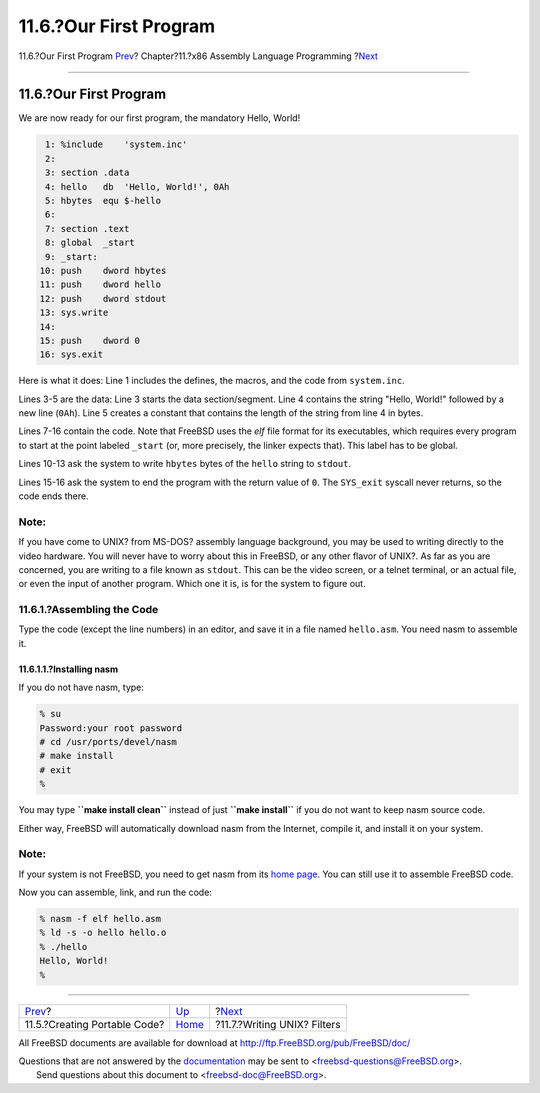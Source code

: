 =======================
11.6.?Our First Program
=======================

.. raw:: html

   <div class="navheader">

11.6.?Our First Program
`Prev <x86-portable-code.html>`__?
Chapter?11.?x86 Assembly Language Programming
?\ `Next <x86-unix-filters.html>`__

--------------

.. raw:: html

   </div>

.. raw:: html

   <div class="sect1">

.. raw:: html

   <div class="titlepage" xmlns="">

.. raw:: html

   <div>

.. raw:: html

   <div>

11.6.?Our First Program
-----------------------

.. raw:: html

   </div>

.. raw:: html

   </div>

.. raw:: html

   </div>

We are now ready for our first program, the mandatory Hello, World!

.. code:: programlisting

     1: %include    'system.inc'
     2:
     3: section .data
     4: hello   db  'Hello, World!', 0Ah
     5: hbytes  equ $-hello
     6:
     7: section .text
     8: global  _start
     9: _start:
    10: push    dword hbytes
    11: push    dword hello
    12: push    dword stdout
    13: sys.write
    14:
    15: push    dword 0
    16: sys.exit

Here is what it does: Line 1 includes the defines, the macros, and the
code from ``system.inc``.

Lines 3-5 are the data: Line 3 starts the data section/segment. Line 4
contains the string "Hello, World!" followed by a new line (``0Ah``).
Line 5 creates a constant that contains the length of the string from
line 4 in bytes.

Lines 7-16 contain the code. Note that FreeBSD uses the *elf* file
format for its executables, which requires every program to start at the
point labeled ``_start`` (or, more precisely, the linker expects that).
This label has to be global.

Lines 10-13 ask the system to write ``hbytes`` bytes of the ``hello``
string to ``stdout``.

Lines 15-16 ask the system to end the program with the return value of
``0``. The ``SYS_exit`` syscall never returns, so the code ends there.

.. raw:: html

   <div class="note" xmlns="">

Note:
~~~~~

If you have come to UNIX? from MS-DOS? assembly language background, you
may be used to writing directly to the video hardware. You will never
have to worry about this in FreeBSD, or any other flavor of UNIX?. As
far as you are concerned, you are writing to a file known as ``stdout``.
This can be the video screen, or a telnet terminal, or an actual file,
or even the input of another program. Which one it is, is for the system
to figure out.

.. raw:: html

   </div>

.. raw:: html

   <div class="sect2">

.. raw:: html

   <div class="titlepage" xmlns="">

.. raw:: html

   <div>

.. raw:: html

   <div>

11.6.1.?Assembling the Code
~~~~~~~~~~~~~~~~~~~~~~~~~~~

.. raw:: html

   </div>

.. raw:: html

   </div>

.. raw:: html

   </div>

Type the code (except the line numbers) in an editor, and save it in a
file named ``hello.asm``. You need nasm to assemble it.

.. raw:: html

   <div class="sect3">

.. raw:: html

   <div class="titlepage" xmlns="">

.. raw:: html

   <div>

.. raw:: html

   <div>

11.6.1.1.?Installing nasm
^^^^^^^^^^^^^^^^^^^^^^^^^

.. raw:: html

   </div>

.. raw:: html

   </div>

.. raw:: html

   </div>

If you do not have nasm, type:

.. code:: screen

    % su
    Password:your root password
    # cd /usr/ports/devel/nasm
    # make install
    # exit
    %

You may type **``make install clean``** instead of just
**``make install``** if you do not want to keep nasm source code.

Either way, FreeBSD will automatically download nasm from the Internet,
compile it, and install it on your system.

.. raw:: html

   <div class="note" xmlns="">

Note:
~~~~~

If your system is not FreeBSD, you need to get nasm from its `home
page <https://sourceforge.net/projects/nasm>`__. You can still use it to
assemble FreeBSD code.

.. raw:: html

   </div>

Now you can assemble, link, and run the code:

.. code:: screen

    % nasm -f elf hello.asm
    % ld -s -o hello hello.o
    % ./hello
    Hello, World!
    %

.. raw:: html

   </div>

.. raw:: html

   </div>

.. raw:: html

   </div>

.. raw:: html

   <div class="navfooter">

--------------

+--------------------------------------+-------------------------+---------------------------------------+
| `Prev <x86-portable-code.html>`__?   | `Up <x86.html>`__       | ?\ `Next <x86-unix-filters.html>`__   |
+--------------------------------------+-------------------------+---------------------------------------+
| 11.5.?Creating Portable Code?        | `Home <index.html>`__   | ?11.7.?Writing UNIX? Filters          |
+--------------------------------------+-------------------------+---------------------------------------+

.. raw:: html

   </div>

All FreeBSD documents are available for download at
http://ftp.FreeBSD.org/pub/FreeBSD/doc/

| Questions that are not answered by the
  `documentation <http://www.FreeBSD.org/docs.html>`__ may be sent to
  <freebsd-questions@FreeBSD.org\ >.
|  Send questions about this document to <freebsd-doc@FreeBSD.org\ >.

